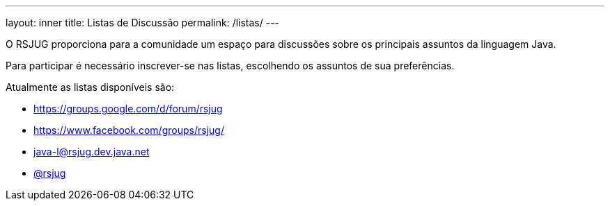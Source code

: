 ---
layout: inner
title: Listas de Discussão
permalink: /listas/
---

O RSJUG proporciona para a comunidade um espaço para discussões sobre os principais assuntos da linguagem Java.

Para participar é necessário inscrever-se nas listas, escolhendo os assuntos de sua preferências.

Atualmente as listas disponíveis são:

* https://groups.google.com/d/forum/rsjug
* https://www.facebook.com/groups/rsjug/
* java-l@rsjug.dev.java.net
* https://twitter.com/rsjug[@rsjug^]
